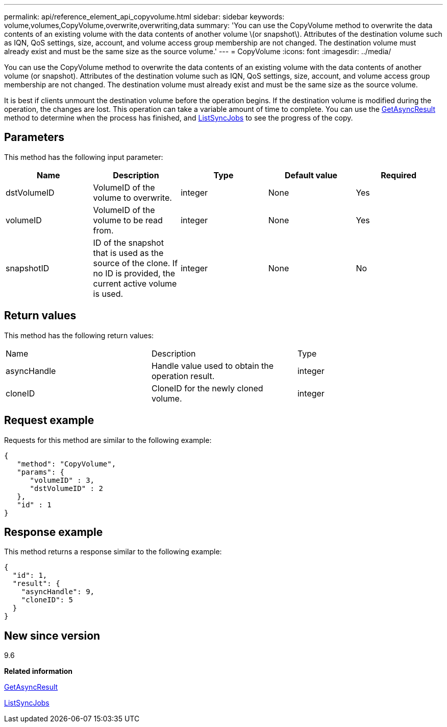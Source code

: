 ---
permalink: api/reference_element_api_copyvolume.html
sidebar: sidebar
keywords: volume,volumes,CopyVolume,overwrite,overwriting,data
summary: 'You can use the CopyVolume method to overwrite the data contents of an existing volume with the data contents of another volume \(or snapshot\). Attributes of the destination volume such as IQN, QoS settings, size, account, and volume access group membership are not changed. The destination volume must already exist and must be the same size as the source volume.'
---
= CopyVolume
:icons: font
:imagesdir: ../media/

[.lead]
You can use the CopyVolume method to overwrite the data contents of an existing volume with the data contents of another volume (or snapshot). Attributes of the destination volume such as IQN, QoS settings, size, account, and volume access group membership are not changed. The destination volume must already exist and must be the same size as the source volume.

It is best if clients unmount the destination volume before the operation begins. If the destination volume is modified during the operation, the changes are lost. This operation can take a variable amount of time to complete. You can use the xref:reference_element_api_getasyncresult.adoc[GetAsyncResult] method to determine when the process has finished, and xref:reference_element_api_listsyncjobs.adoc[ListSyncJobs] to see the progress of the copy.

== Parameters

This method has the following input parameter:

[options="header"]
|===
|Name |Description |Type |Default value |Required
a|
dstVolumeID
a|
VolumeID of the volume to overwrite.
a|
integer
a|
None
a|
Yes
a|
volumeID
a|
VolumeID of the volume to be read from.
a|
integer
a|
None
a|
Yes
a|
snapshotID
a|
ID of the snapshot that is used as the source of the clone. If no ID is provided, the current active volume is used.
a|
integer
a|
None
a|
No
|===

== Return values

This method has the following return values:

|===
|Name |Description |Type
a|
asyncHandle
a|
Handle value used to obtain the operation result.
a|
integer
a|
cloneID
a|
CloneID for the newly cloned volume.
a|
integer
|===

== Request example

Requests for this method are similar to the following example:

----
{
   "method": "CopyVolume",
   "params": {
      "volumeID" : 3,
      "dstVolumeID" : 2
   },
   "id" : 1
}
----

== Response example

This method returns a response similar to the following example:

----
{
  "id": 1,
  "result": {
    "asyncHandle": 9,
    "cloneID": 5
  }
}
----

== New since version

9.6

*Related information*

xref:reference_element_api_getasyncresult.adoc[GetAsyncResult]

xref:reference_element_api_listsyncjobs.adoc[ListSyncJobs]
